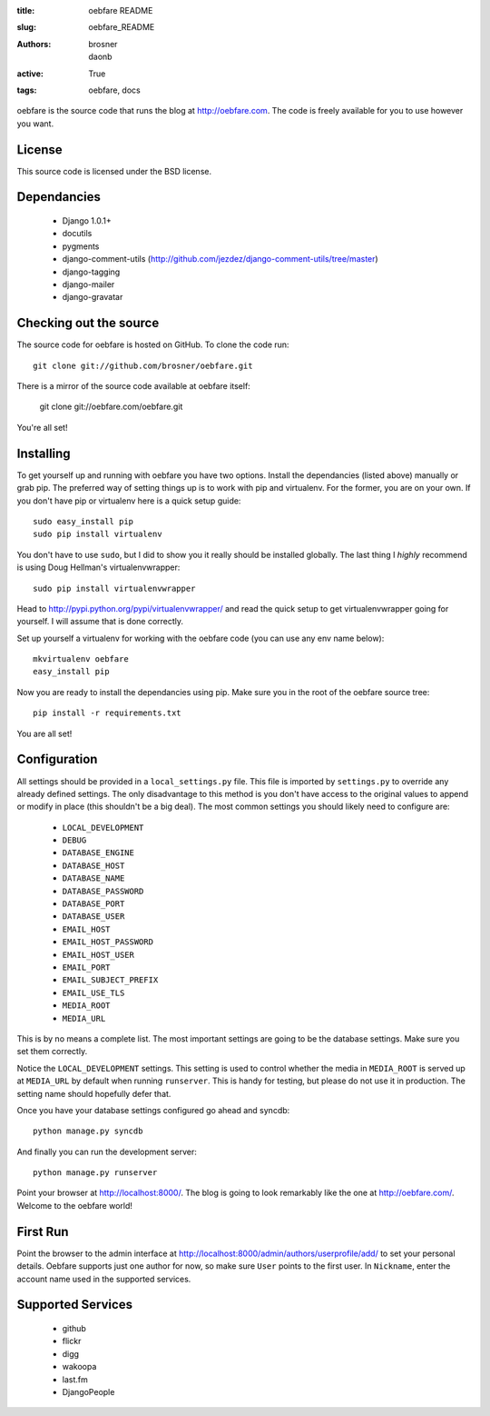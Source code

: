 
:title: oebfare README
:slug: oebfare_README
:authors: brosner, daonb
:active: True
:tags: oebfare, docs

oebfare is the source code that runs the blog at http://oebfare.com. The code
is freely available for you to use however you want.

License
-------

This source code is licensed under the BSD license.

Dependancies
------------

 * Django 1.0.1+
 * docutils
 * pygments
 * django-comment-utils (http://github.com/jezdez/django-comment-utils/tree/master)
 * django-tagging
 * django-mailer
 * django-gravatar

Checking out the source
-----------------------

The source code for oebfare is hosted on GitHub. To clone the code run::

    git clone git://github.com/brosner/oebfare.git

There is a mirror of the source code available at oebfare itself:

    git clone git://oebfare.com/oebfare.git

You're all set!

Installing
----------

To get yourself up and running with oebfare you have two options. Install the
dependancies (listed above) manually or grab pip. The preferred way of setting
things up is to work with pip and virtualenv. For the former, you are on your
own. If you don't have pip or virtualenv here is a quick setup guide::

    sudo easy_install pip
    sudo pip install virtualenv

You don't have to use ``sudo``, but I did to show you it really should be
installed globally. The last thing I *highly* recommend is using Doug Hellman's
virtualenvwrapper::

    sudo pip install virtualenvwrapper

Head to http://pypi.python.org/pypi/virtualenvwrapper/ and read the quick
setup to get virtualenvwrapper going for yourself. I will assume that is done
correctly.

Set up yourself a virtualenv for working with the oebfare code (you can use
any env name below)::

    mkvirtualenv oebfare
    easy_install pip

Now you are ready to install the dependancies using pip. Make sure you in the
root of the oebfare source tree::

    pip install -r requirements.txt

You are all set!

Configuration
-------------

All settings should be provided in a ``local_settings.py`` file. This file is
imported by ``settings.py`` to override any already defined settings. The only
disadvantage to this method is you don't have access to the original values
to append or modify in place (this shouldn't be a big deal). The most common
settings you should likely need to configure are:

 * ``LOCAL_DEVELOPMENT``
 * ``DEBUG``
 * ``DATABASE_ENGINE``
 * ``DATABASE_HOST``
 * ``DATABASE_NAME``
 * ``DATABASE_PASSWORD``
 * ``DATABASE_PORT``
 * ``DATABASE_USER``
 * ``EMAIL_HOST``
 * ``EMAIL_HOST_PASSWORD``
 * ``EMAIL_HOST_USER``
 * ``EMAIL_PORT``
 * ``EMAIL_SUBJECT_PREFIX``
 * ``EMAIL_USE_TLS``
 * ``MEDIA_ROOT``
 * ``MEDIA_URL``

This is by no means a complete list. The most important settings are going
to be the database settings. Make sure you set them correctly.

Notice the ``LOCAL_DEVELOPMENT`` settings. This setting is used to control
whether the media in ``MEDIA_ROOT`` is served up at ``MEDIA_URL`` by default
when running ``runserver``. This is handy for testing, but please do not use it
in production. The setting name should hopefully defer that.

Once you have your database settings configured go ahead and syncdb::

    python manage.py syncdb

And finally you can run the development server::

    python manage.py runserver

Point your browser at http://localhost:8000/. The blog is going to look
remarkably like the one at http://oebfare.com/. Welcome to the oebfare world!

First Run
---------

Point the browser to the admin interface at http://localhost:8000/admin/authors/userprofile/add/ to set your personal details. Oebfare supports just one author for now, so make sure ``User`` points to the first user. In ``Nickname``, enter the account name used in the supported services.

Supported Services
------------------

 * github
 * flickr
 * digg
 * wakoopa
 * last.fm
 * DjangoPeople
